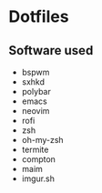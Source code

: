 * Dotfiles
[[http://i.imgur.com/QmRCrBp.png]]

** Software used

- bspwm
- sxhkd
- polybar
- emacs
- neovim
- rofi
- zsh
- oh-my-zsh
- termite
- compton 
- maim
- imgur.sh
